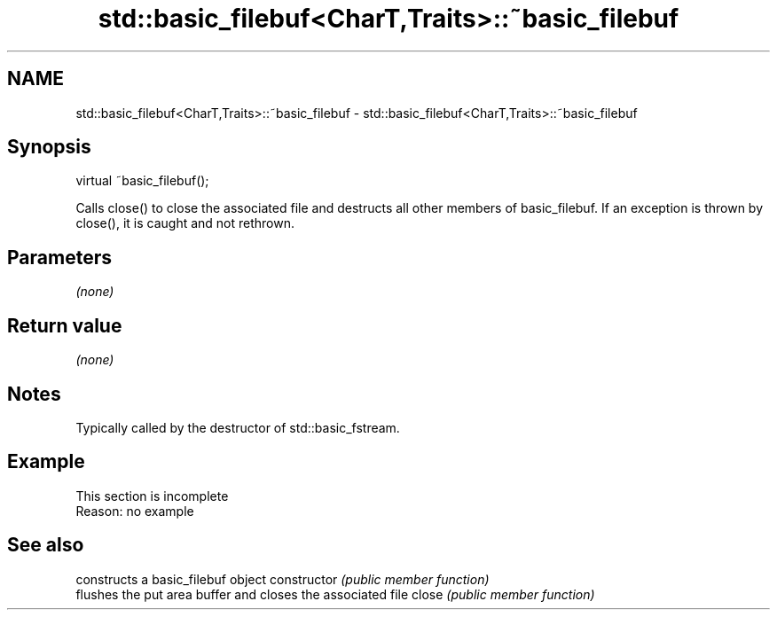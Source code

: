.TH std::basic_filebuf<CharT,Traits>::~basic_filebuf 3 "2020.03.24" "http://cppreference.com" "C++ Standard Libary"
.SH NAME
std::basic_filebuf<CharT,Traits>::~basic_filebuf \- std::basic_filebuf<CharT,Traits>::~basic_filebuf

.SH Synopsis

virtual ~basic_filebuf();

Calls close() to close the associated file and destructs all other members of basic_filebuf. If an exception is thrown by close(), it is caught and not rethrown.

.SH Parameters

\fI(none)\fP

.SH Return value

\fI(none)\fP

.SH Notes

Typically called by the destructor of std::basic_fstream.

.SH Example


 This section is incomplete
 Reason: no example


.SH See also


              constructs a basic_filebuf object
constructor   \fI(public member function)\fP
              flushes the put area buffer and closes the associated file
close         \fI(public member function)\fP




